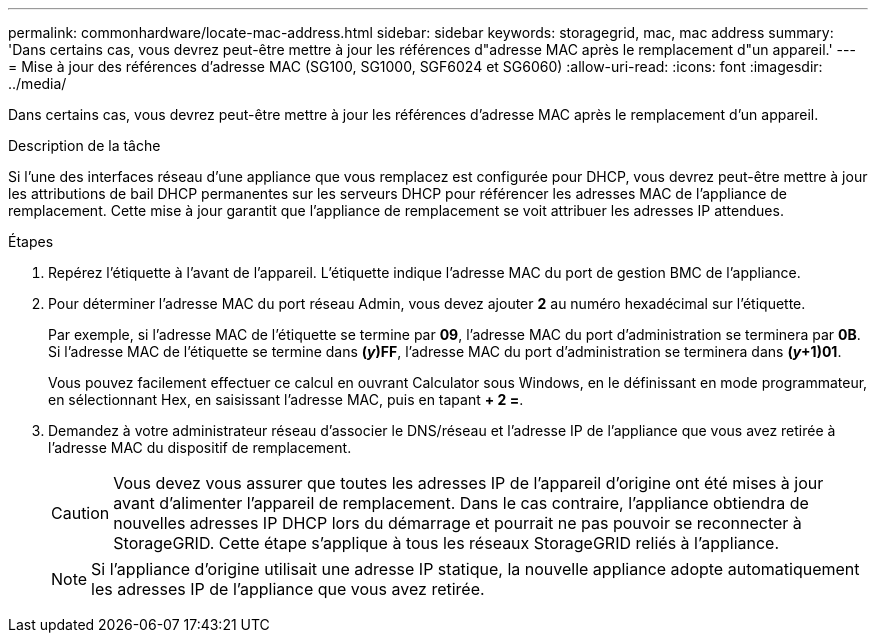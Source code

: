 ---
permalink: commonhardware/locate-mac-address.html 
sidebar: sidebar 
keywords: storagegrid, mac, mac address 
summary: 'Dans certains cas, vous devrez peut-être mettre à jour les références d"adresse MAC après le remplacement d"un appareil.' 
---
= Mise à jour des références d'adresse MAC (SG100, SG1000, SGF6024 et SG6060)
:allow-uri-read: 
:icons: font
:imagesdir: ../media/


[role="lead"]
Dans certains cas, vous devrez peut-être mettre à jour les références d'adresse MAC après le remplacement d'un appareil.

.Description de la tâche
Si l'une des interfaces réseau d'une appliance que vous remplacez est configurée pour DHCP, vous devrez peut-être mettre à jour les attributions de bail DHCP permanentes sur les serveurs DHCP pour référencer les adresses MAC de l'appliance de remplacement. Cette mise à jour garantit que l'appliance de remplacement se voit attribuer les adresses IP attendues.

.Étapes
. Repérez l'étiquette à l'avant de l'appareil. L'étiquette indique l'adresse MAC du port de gestion BMC de l'appliance.
. Pour déterminer l'adresse MAC du port réseau Admin, vous devez ajouter *2* au numéro hexadécimal sur l'étiquette.
+
Par exemple, si l'adresse MAC de l'étiquette se termine par *09*, l'adresse MAC du port d'administration se terminera par *0B*. Si l'adresse MAC de l'étiquette se termine dans *(_y_)FF*, l'adresse MAC du port d'administration se terminera dans *(_y_+1)01*.

+
Vous pouvez facilement effectuer ce calcul en ouvrant Calculator sous Windows, en le définissant en mode programmateur, en sélectionnant Hex, en saisissant l'adresse MAC, puis en tapant *+ 2 =*.

. Demandez à votre administrateur réseau d'associer le DNS/réseau et l'adresse IP de l'appliance que vous avez retirée à l'adresse MAC du dispositif de remplacement.
+

CAUTION: Vous devez vous assurer que toutes les adresses IP de l'appareil d'origine ont été mises à jour avant d'alimenter l'appareil de remplacement. Dans le cas contraire, l'appliance obtiendra de nouvelles adresses IP DHCP lors du démarrage et pourrait ne pas pouvoir se reconnecter à StorageGRID. Cette étape s'applique à tous les réseaux StorageGRID reliés à l'appliance.

+

NOTE: Si l'appliance d'origine utilisait une adresse IP statique, la nouvelle appliance adopte automatiquement les adresses IP de l'appliance que vous avez retirée.


